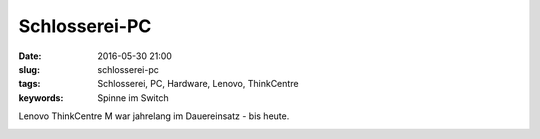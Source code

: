 Schlosserei-PC
#################
:date: 2016-05-30 21:00
:slug: schlosserei-pc
:tags: Schlosserei, PC, Hardware, Lenovo, ThinkCentre
:keywords: Spinne im Switch

Lenovo ThinkCentre M war jahrelang im Dauereinsatz - bis heute.

.. image:: images/schlosserei-pc.jpg
        :alt: Schlosserei PC



